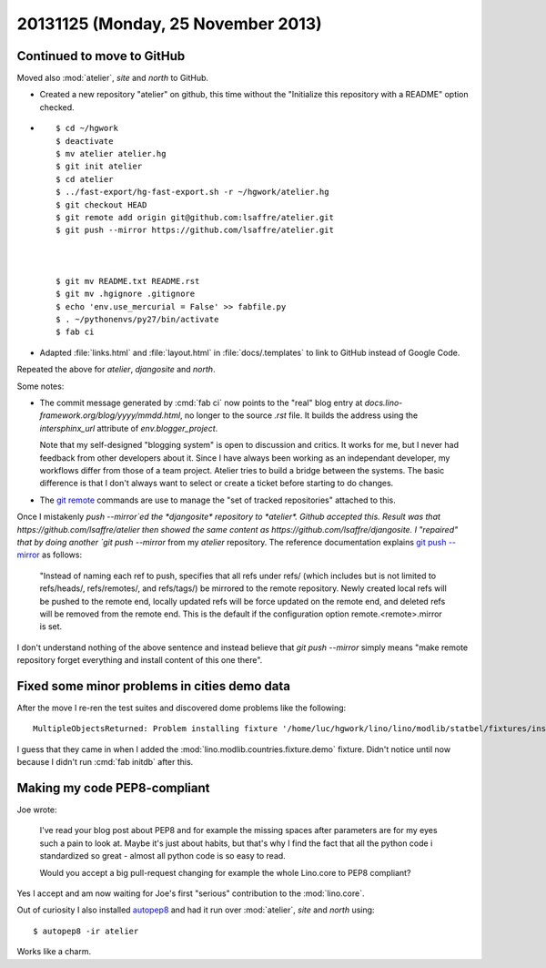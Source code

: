 ===================================
20131125 (Monday, 25 November 2013)
===================================

Continued to move to GitHub
---------------------------

Moved also :mod:`atelier`, `site` and `north` to GitHub.

- Created a new repository "atelier" on github,
  this time without the 
  "Initialize this repository with a README"
  option checked.

- ::

      $ cd ~/hgwork
      $ deactivate 
      $ mv atelier atelier.hg
      $ git init atelier
      $ cd atelier
      $ ../fast-export/hg-fast-export.sh -r ~/hgwork/atelier.hg
      $ git checkout HEAD
      $ git remote add origin git@github.com:lsaffre/atelier.git
      $ git push --mirror https://github.com/lsaffre/atelier.git



      $ git mv README.txt README.rst
      $ git mv .hgignore .gitignore
      $ echo 'env.use_mercurial = False' >> fabfile.py
      $ . ~/pythonenvs/py27/bin/activate
      $ fab ci

- Adapted
  :file:`links.html`
  and
  :file:`layout.html`
  in :file:`docs/.templates`
  to link to GitHub instead of Google Code.

Repeated the above for *atelier*, *djangosite* and *north*.

Some notes:

- The commit message generated by :cmd:`fab ci` now points to the 
  "real" blog entry at `docs.lino-framework.org/blog/yyyy/mmdd.html`, 
  no longer to the source `.rst` file.
  It builds the address using the `intersphinx_url` attribute of
  `env.blogger_project`.

  Note that my self-designed "blogging system" is open to
  discussion and critics.  
  It works for me, but I never had feedback from other
  developers about it.
  Since I have always been working as an independant developer, 
  my workflows differ from those of a team project.
  Atelier tries to build a bridge between the systems.
  The basic difference is that I don't always 
  want to select or create a ticket before starting to do changes.

- The `git remote <http://git-scm.com/docs/git-remote>`_
  commands are use to manage the "set of tracked repositories"
  attached to this.

Once I mistakenly `push --mirror`ed the *djangosite* repository 
to *atelier*. Github accepted this. Result was that 
https://github.com/lsaffre/atelier
then showed the same content as 
https://github.com/lsaffre/djangosite.
I "repaired" that by doing another 
`git push --mirror` from my *atelier* repository.
The reference documentation explains 
`git push --mirror <http://git-scm.com/docs/git-push>`_
as follows:

  "Instead of naming each ref to push, specifies that all refs under
  refs/ (which includes but is not limited to refs/heads/,
  refs/remotes/, and refs/tags/) be mirrored to the remote
  repository. Newly created local refs will be pushed to the remote
  end, locally updated refs will be force updated on the remote end,
  and deleted refs will be removed from the remote end. This is the
  default if the configuration option remote.<remote>.mirror is set.

I don't understand nothing of the above sentence and instead 
believe that 
`git push --mirror`
simply means "make remote repository forget everything and 
install content of this one there".


Fixed some minor problems in cities demo data
---------------------------------------------

After the move I re-ren the test suites and discovered 
dome problems like the following::

  MultipleObjectsReturned: Problem installing fixture '/home/luc/hgwork/lino/lino/modlib/statbel/fixtures/inscodes.py': get() returned more than one City -- it returned 2! Lookup parameters were {'country': <Country: Belgien>, 'name': u'Bl\xe9gny', 'zip_code': u'4670'}

I guess that they came in when I added the 
:mod:`lino.modlib.countries.fixture.demo` fixture.
Didn't notice until now because I didn't run :cmd:`fab initdb` 
after this.


Making my code PEP8-compliant
-----------------------------

Joe wrote: 

    I've read your blog post about PEP8 and for example the missing
    spaces after parameters are for my eyes such a pain to look
    at. Maybe it's just about habits, but that's why I find the fact
    that all the python code i standardized so great - almost all
    python code is so easy to read.

    Would you accept a big pull-request changing for example the whole
    Lino.core to PEP8 compliant?

Yes I accept and am now waiting for Joe's first "serious" contribution 
to the :mod:`lino.core`.

Out of curiosity I also installed 
`autopep8 <https://pypi.python.org/pypi/autopep8/>`_
and had it run over :mod:`atelier`, `site` and `north` 
using::

  $ autopep8 -ir atelier 

Works like a charm.


